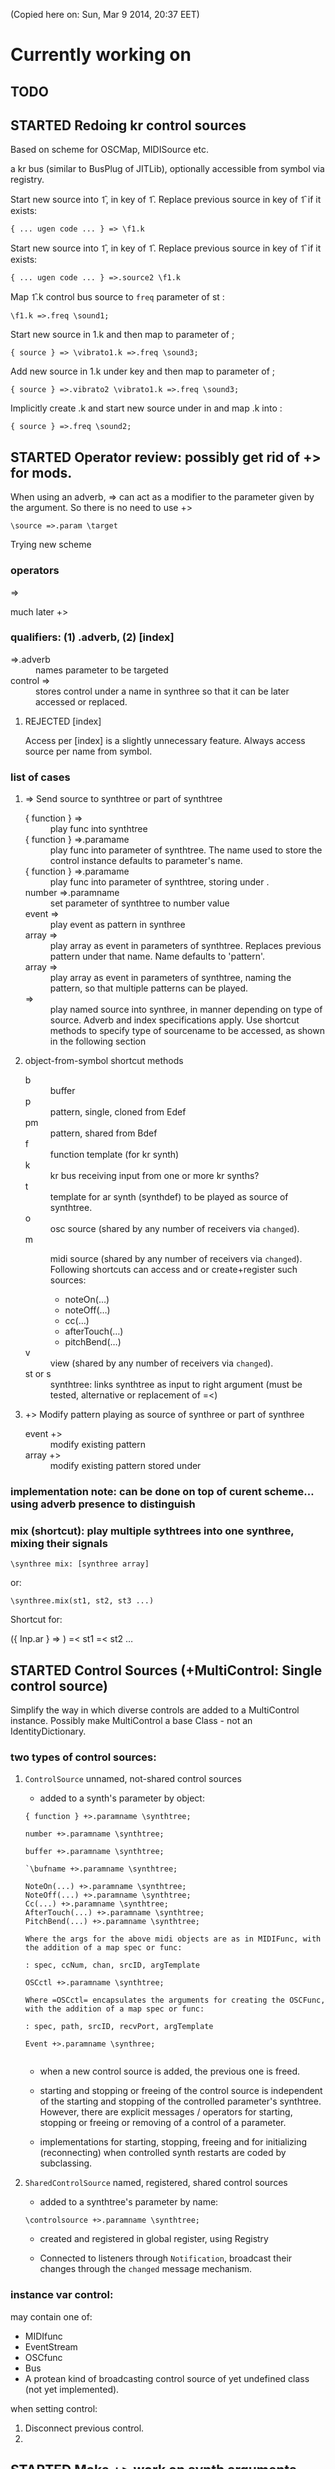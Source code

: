 #+TODO: TODO STARTED DONE REJECTED

(Copied here on: Sun, Mar  9 2014, 20:37 EET)

* Currently working on


** TODO
:PROPERTIES:
:DATE:     <2014-06-18 Wed 17:33>
:END:
** STARTED Redoing kr control sources
:PROPERTIES:
:DATE:     <2014-06-18 Wed 11:32>
:END:

Based on scheme for OSCMap, MIDISource etc.

a kr bus (similar to BusPlug of JITLib), optionally accessible from symbol via registry.

Start new source into \f1, in key \source of \f1.  Replace previous source in key \source of \f1 if it exists:

: { ... ugen code ... } => \f1.k

Start new source into \f1, in key \source2 of \f1.  Replace previous source in key \source2 of \f1 if it exists:

: { ... ugen code ... } =>.source2 \f1.k

Map \f1.k control bus source to =freq= parameter of st \sound1:

: \f1.k =>.freq \sound1;

Start new source in \vibrato1.k and then map to \freq parameter of \sound3;

: { source } => \vibrato1.k =>.freq \sound3;

Add new source in \vibrato1.k under key \vibrato2 and then map to \freq parameter of \sound3;

: { source } =>.vibrato2 \vibrato1.k =>.freq \sound3;

Implicitly create \freq.k and start new source under \source in \freq and map \freq.k into \sound2:

: { source } =>.freq \sound2;

** STARTED Operator review: possibly get rid of +> for mods.
:PROPERTIES:
:DATE:     <2014-06-15 Sun 09:14>
:END:

When using an adverb, => can act as a modifier to the parameter given by the argument.
So there is no need to use +>

: \source =>.param \target

Trying new scheme

*** operators

=>

much later
+>

*** qualifiers: (1) .adverb, (2) [index]

- =>.adverb :: names parameter to be targeted
- control => \synthtree[\name] :: stores control under a name in synthree so that it can be later accessed or replaced.
**** REJECTED [index]
CLOSED: [2014-06-18 Wed 20:36]

Access per [index] is a slightly unnecessary feature.  Always access source per name from symbol.

*** list of cases

**** => Send source to synthtree or part of synthtree
- { function } => \symbol :: play func into synthtree
- { function } =>.paramame \symbol :: play func into parameter of synthtree. The name used to store the control instance defaults to parameter's name.
- { function } =>.paramame \symbol[\sourcename] :: play func into parameter of synthtree, storing under \sourcename.
- number =>.paramname \symbol :: set parameter of synthtree to number value
- event => \symbol :: play event as pattern in synthree
- array => \symbol :: play array as event in parameters of synthtree.  Replaces previous pattern under that name. Name defaults to 'pattern'.
- array => \symbol[\patternname] :: play array as event in parameters of synthtree, naming the pattern, so that multiple patterns can be played.
- \sourcename => \symbol :: play named source into synthree, in manner depending on type of source.  Adverb and index specifications apply.  Use shortcut methods to specify type of sourcename to be accessed, as shown in the following section
**** object-from-symbol shortcut methods
:PROPERTIES:
:DATE:     <2014-06-17 Tue 16:58>
:END:
  - b :: buffer
  - p :: pattern, single, cloned from Edef
  - pm :: pattern, shared from Bdef
  - f :: function template (for kr synth)
  - k :: kr bus receiving input from one or more kr synths?
  - t :: template for ar synth (synthdef) to be played as source of synthtree.
  - o :: osc source (shared by any number of receivers via =changed=).
  - m :: midi source (shared by any number of receivers via =changed=). Following shortcuts can access and or create+register such sources:
    - noteOn(...)
    - noteOff(...)
    - cc(...)
    - afterTouch(...)
    - pitchBend(...)
  - v :: view (shared by any number of receivers via =changed=).
  - st or s :: synthtree: links synthtree as input to right argument (must be tested, alternative or replacement of =<)

**** +> Modify pattern playing as source of synthree or part of synthree

- event +> \symbol :: modify existing pattern
- array +> \symbol[\patname] :: modify existing pattern stored under \patname

*** implementation note: can be done on top of curent scheme... using adverb presence to distinguish
:PROPERTIES:
:DATE:     <2014-06-17 Tue 16:48>
:END:

*** mix (shortcut): play multiple sythtrees into one synthree, mixing their signals

: \synthree mix: [synthree array]

or:

: \synthree.mix(st1, st2, st3 ...)

Shortcut for:

({ Inp.ar } => \synthtree)
=< st1
=< st2
...



** STARTED Control Sources (+MultiControl: Single control source)
:PROPERTIES:
:DATE:     <2014-06-13 Fri 09:24>
:END:

Simplify the way in which diverse controls are added to a MultiControl instance.
Possibly make MultiControl a base Class - not an IdentityDictionary.

*** two types of control sources:

**** =ControlSource= unnamed, not-shared control sources
:PROPERTIES:
:ID:       50E3FCA9-FC85-4E87-9C95-74B57A09BF51
:eval-id:  2
:END:

- added to a synth's parameter by object:

#+BEGIN_EXAMPLE
{ function } +>.paramname \synthtree;

number +>.paramname \synthtree;

buffer +>.paramname \synthtree;

`\bufname +>.paramname \synthtree;

NoteOn(...) +>.paramname \synthtree;
NoteOff(...) +>.paramname \synthtree;
Cc(...) +>.paramname \synthtree;
AfterTouch(...) +>.paramname \synthtree;
PitchBend(...) +>.paramname \synthtree;

Where the args for the above midi objects are as in MIDIFunc, with the addition of a map spec or func:

: spec, ccNum, chan, srcID, argTemplate

OSCctl +>.paramname \synthtree;

Where =OSCctl= encapsulates the arguments for creating the OSCFunc, with the addition of a map spec or func:

: spec, path, srcID, recvPort, argTemplate

Event +>.paramname \synthree;

#+END_EXAMPLE

- when a new control source is added, the previous one is freed.

- starting and stopping or freeing of the control source is independent of the starting and stopping of the controlled parameter's synthtree.   However, there are explicit messages / operators for starting, stopping or freeing or removing of a control of a parameter.

- implementations for starting, stopping, freeing and for initializing (reconnecting) when controlled synth restarts are coded by subclassing.

**** =SharedControlSource= named, registered, shared control sources

- added to a synthtree's parameter by name:

: \controlsource +>.paramname \synthtree;

- created and registered in global register, using Registry

- Connected to listeners through =Notification=, broadcast their changes through the =changed= message mechanism.


*** instance var control:

may contain one of:
- MIDIfunc
- EventStream
- OSCfunc
- Bus
- A protean kind of broadcasting control source of yet undefined class (not yet implemented).

when setting control:

1. Disconnect previous control.
2.

** STARTED Make +> work on synth arguments
:PROPERTIES:
:DATE:     <2014-06-11 Wed 22:40>
:END:

Rationale:  Since (event) +> \synthtree modifies the event of an EventStream playing in synthtree, (anything else) +>.ctlname \synthtree should modify control named ctlname in the synth of synthtree.  This is synonymous to =\synthree.set(\ctlname, value)=.  In other words:

: 500 +>.freq \st;

Is the same as:

: \st.set(\freq, 500);

Considerations:

One could use +> to set params to Buffers, (getting index from buffer),

: \buffername.buf +>.buf1 => \st;

Or
: ~abuffer +>.buf1 => \st;

Or:

: \buffername.buf +> => \st;  // ctlname defaults to \buf

Or to map to busses!

Or to play a pattern in a parameter!  Note:  One could play these as EventStreams (even Edefs or Idefs), using a set eventType, that does synth.set(param, val) as its action.  See SC Help, =Event types=:

#+BEGIN_EXAMPLE
set
   used to set parameters of some already-running node(s).
#+END_EXAMPLE

But note: The set event should be modified to set the SynthTree's param instead of the Synth directly.  This because we may want to continue playing the pattern into the SynthTree while its synth changes.

Or to play a control rate synth func into a parameter! (easy: create the synth, chuck it into a bus, and then map the param to the bus.  Possibly register the bus with NameSpace(synthtree, param), or use a BusFunc in a MultiCtl.)

*** stSet event type
:PROPERTIES:
:ID:       0D38B0AD-9FFC-4206-8529-A50953D37046
:eval-id:  2
:END:

#+BEGIN_EXAMPLE
stSet: #{
    ~stParam.set(~param.value)
}
#+END_EXAMPLE

** TODO Review Edef operator behavior
:PROPERTIES:
:DATE:     <2014-06-10 Tue 18:37>
:END:

Draft:

*** Part 1: Playing into SynthTree (pass 1 completed)

- \edef => \synthtree :: play new Bdef from edef into synthree.
  - Question: What if the same edef's bdef is already playing in this synthtree?  Start a new Bdef, or do nothing?
  - STATUS: Pass 1 completed.
- (event) => \synthtree :: play event as Bdef in synthree / replace if exists
  - STATUS: Pass 1 completed.
- (event) +> \synthtree :: modify previous Bdef if existing
  - TODO: If not existing, create new one.
- \edef =< (event) :: Create new edef if needed.  If edef has no children, then create a new SynthTree and play edef into it.  Else modify existing edef.
  - STATUS: Pass 1 completed.

*** Part 2: Playing Idefs without SynthTree (INCOMPLETE)

- \edef => `\idef :: play \edef into Idef named \idef.
  - STATUS: Pass 1 done.
  - QUESTION: Perhaps use different operator instead of `?
    Answer: Using the same operator is probably simpler to remember, and ` as "not a SynthTree" may be also easy to remember.  So for the moment, keep the ` syntax.
  - PROBLEM: What if a different edef is chucked into the same idef?
    Change idef's parent?  Perhaps yes.
- (event) => `\idef :: Play event as source of idef's EventStream.  Create Idef if it does not exist.  In any case, idef becomes parentless (!).
  - STATUS: TODO.
- (event) +> `\idef :: Modify (or create if not existing) idef.
  + STATUS: TODO.

[... more to come].

*** Testing:

#+BEGIN_EXAMPLE
\edef => \est; // replaces
\edef =< (degree: [0, 7].pwhite); // creates or modifies
\edef =< (dur: [0.2, 0.1].prand); // creates or modifies
(dur: 0.1) => \est; // also replaces
(degree: [0, 7].pwhite) +> \est;  // creates or modifies
#+END_EXAMPLE

#+BEGIN_EXAMPLE
\edef => `\idef;
#+END_EXAMPLE



** New approach to try: Implement the current operators for synths and patterns using Ndef, Pdef and related JITlib classes, to locate overlaps and possible differences.
:PROPERTIES:
:DATE:     <2014-04-28 Mon 22:12>
:END:


** Both single-synth and synth-stream should play with PatternInstrument
:PROPERTIES:
:DATE:     <2014-04-18 Fri 16:24>
:END:

 - SynthTree.legato (SynthTree.l) :: play with Pmono-like event.play function
 - SynthTree.nonLegato (SynthTree.nl) :: play with usual event.play function

To consider: Should legato also play in bus like non-legato?  That would provide consistent fadein-fadeout and simplify coding, but waste bus...

** fix ref chuck to synthtree symbol
:PROPERTIES:
:DATE:     <2014-04-18 Fri 16:39>
:END:

If the instrument is a single synthdef, one may chuck it directly in the tree:
#+BEGIN_EXAMPLE
`\sine => \test2;
#+END_EXAMPLE

** play data streams
:PROPERTIES:
:DATE:     <2014-04-07 Mon 11:44>
:END:

- as full events, single synth per data vector

- as streams of st.set(param, nextValue)

- as envelope-like shapes playing in synths and outputting in control or audio busses

Try these with arrays loaded from data analysed through SCMIR.

* Immediate TODOs

** TODO Fix Event:add2SynthTree - when template is not BdefInstrument
:PROPERTIES:
:DATE:     <2014-06-12 Thu 08:34>
:END:

		// TODO: if template is not BdefInstrument, make one!

** Revise restart-after-cmd-. scheme
:PROPERTIES:
:DATE:     <2014-06-07 Sat 17:04>
:END:

Instead of using a flag (i.e. SynthTree notStopped var):  On Command-period, add any running SynthTrees or Idefs or Bdefs to a set of objects, and use this set to restart any objects that were stopped by Command-period when running SynthTree.initTree.  Details:

The function triggered in Emacs by C-c C-x C-/ (sclang-init-synth-tree), should run the folliwing (in this order):

- init SynthTree : restart playing all SynthTree instances in set runningSynthTrees
- init Edef: restart playing all Idef, Bdef or Cdef instances in set runningEdefs

This will not cause any double-restarts, as long as Idef etc. check if they are already running before they start playing.

** Implement %!> to *remove* a filter from BdefInstrument in SynthTree
:PROPERTIES:
:DATE:     <2014-05-31 Sat 16:46>
:END:

** debug SythTree initTree
:PROPERTIES:
:DATE:     <2014-05-09 Fri 18:18>
:END:

When monitoring with
: Server.default.plotTree;

The following will create an extra, third, synth when restarting the tree with initTree:

#+BEGIN_EXAMPLE
{ LPF.ar(\in.in, \freq.kr(4000)) } => \fx;
{ WhiteNoise.ar(0.1) } => \test;
\fx =< \test;
#+END_EXAMPLE
** Add jchuck method to Ndef
:PROPERTIES:
:DATE:     <2014-05-01 Thu 12:05>
:END:

** PatternTask: Retain because more lightweight? Rename to PatternTask to avoid conflict with Conductor Quark.
:PROPERTIES:
:DATE:     <2014-04-25 Fri 19:29>
:END:

PatterPlayer is still used to play single parameters of a synth in a synthree, but it could be replaced by a Bdef/BdefInstrument which also sends values, and allows greater flexibility.

But note: Bdef/BdefInstrument are much heavier.

Maybe rename PatternTask to PatternTask!!!


** Implement @> for mapping control busses to synthtree params

** Use Linen for adsrOut

adsrOut => linOut;

Adsr is superfluous.
y
** SynthTree:

*** fix ==> n_free Node not found when =< to fx

Note: this is a glitch only.  ==> works fine, but Server sends notification warning n_free Node not found.
*** operators for: insert synth between, replace input

=^ replace previous input by this one (for example to switch input between audio in and a buffer playback, or between different buffer playback synths etc.

=^< insert synth specified by right operand between the left operand's synth and the synth of the tree specified by the symbol adverb.

*** Further:

- Test added cycle check to method addInputSynth
- =<> should set the amp of the SynthTree to 1.
- Implement fade-in by setting Adsr's attackTime value at synth creation time.
- Set operator: *>
  - =440 *>.freq \mySynth;= // set freq of mySynth to 440.
  - The *> operator may work also with busses, synths, patterns, MIDIFuncs, OSCFuncs, Views, or pubs.  However see criticism and alternative formulation in next section.
    - Bus: map to the bus
    - Synth: create bus and map to it (?) (such buses should be registered in server-global dict like SynthTrees?)
    - Patterns, etc.: make pattern or other object set the named parameter whenever it produces a new value.
    - Use messages =map=, =unmap=, =bimap= to create mappers for updating objects.  The mappers are stored in the args var of the SynthTree, so that different SynthTrees depending on the same updating object (pub) may use different mappers/specs.
**** Alternative formulation thoughts for the set operator above:

The above will only work well for setting params maybe we don't want it at all.  mySynth.set will do?  We only save the parens, I think.  S

Need to specify 3 things:

1. parameter operated on
2. operation
3. position in binop tree where the operation will take place

Also need to accommodate both busses and buffers, with name access.

\mySynth @ param <operation>.<position> <right operand/new element>

{ } => \mySynth @ param ...

Finally, better use message style, because clearer, and also chainable:
#+BEGIN_EXAMPLE
\mySynth
   .set(param, val)
   .out(param = \out, chans = 1) // creates bus ref
   .in(param = \in, chans = 1) // creates bus ref
.view(param, name, view ...) // name etc. optional. creates knob per default
// NOT:   .view(param, nameOrView = param, storeName = \view)
   .osc(param, specs = param, storeName = \osc)
   .buf(name, param, chans) // creates buf ref
   .midi(param, specs, storeName = \midi)
   .map(name, param, chans) // creates bus ref
   // following compose patterns / streams. for later? ... ?
   .add(param, element, storeName, path);
   .sub(param, element, storeName, path);
   .mul(param, element, storeName, path);
   .div(param, element, storeName, path);
   .mod(param, element, storeName, path);
   .pow(param, element, storeName, path);
   .sel(param, element, storeName, path);
   .rej(param, element, storeName, path);
   .fun(param, element, storeName, path);
   .choose(param, element, path);
   .wchoose(param, element, path);
#+END_EXAMPLE

**** StreamPattern methods / operators?
  - Pattern.play(durationPattern);
  - SequenceableCollection.play(durationPattern);

** Global Streams, StreamPatterns, Patterns, PatternTasks

Patterns, Streams, StreamPatterns and PatternTasks should be stored globally each in its own dict, and added to any number of SynthTrees.  One SynthTree might want to compose the stream source used by another SynthTree with a second stream source!

They could be stored in / accessed from the global Library.

How many categories should exist?

- Patterns :: Used to spawn streams that go directly in a MultiControl stream, privately
- Streams :: Used to store streams for global access.  Cannot respawn. Note: sharing streams as sources of values in different SynthTrees problematic (cannot call next twice - who calls first? See note below: "Important:", and next section, StreamFunc for solution of this problem).
- StreamPatterns :: Like streams, but can respawn their stream when ended.  Multiple access problem of Streams also apply here.
- PatternTasks :: Play patterns in time.  Can be distributed to multiple patterns via Notification.  Play independently of Synth start, therefore no synchronization problem.

Important:  Calling "next" on demand at synth start: Cannot ask the same stream to share with multiple events.  How to synchronize/distribute?  Common pattern player for many synth-trees?  The solution is to broadcast a stream's values with 'changed' method calls, and catch them in similar manner as a ViewFunc does (i.e. like an Responder).  Call this StreamFunc.  One can define FilterStreamFunc as a subclass of StreamFunc, to process the incoming values of with either a function or a FilterPattern, also creating BinOp trees for composing different operations on the incoming value.

** StreamFunc

see above.  (more to come)

*** PatternTasks vs SynthPlayers
PatternTasks play a single stream

SynthPlayers play a SynthTree in Pbind-like manner.  They enclose the created synth events in a single group private to the SynthTree, divert the synths to a private bus, which is then processed by a synth that provides amplitude and fadein/out control.

** Map synths to params via busses
:PROPERTIES:
:DATE:     <2014-03-23 Sun 21:48>
:END:

Map synths playing envelopes, any function, lines to input controls of other synths.  See SynthTree:map, SynthTree:fade.

** Improve keyboard commands for setting fadeTime

* More TODOs

** TODO \symbol.play

- If synthtree of same name not found: search in synthtemplates, if found, create ST with same name and play.  If not found, search in buffers and play buffer in ST with simple playbuf template.  If not found, search in patterntemplates, and

** Review / remove use of changed(\value) in PatternTask
Could a function be called directly instead, to save CPU cycles?

** EventList class

(Earlier version done in Lilt2 lib: Chain).

Instead of holding the lists (streams) of value events and durations separately, each event holds its own duration together with the data in one object.  This is good for editing event chains by cutting-pasting, inserting events or event lists to change lists or to create other lists.  May be good also for displaying event lists as a graphic score.

** Possible shortcuts for params
Draft of how this looks in code.  Different things that one could do with a synth parameter by addressing it (as MultiControl instance) through the environment:
#+BEGIN_SRC
0.03 => ~amp;
660 => ~freq;
~freq.slider;
~freq.knob;
~freq.numbox;
~freq.numSlider;
~freq.knobSlider;
~freq.oscFunc(...)
~freq.midiFunc(...);
~freq.pattern(...);  // or: ~freq.pp(...);
<a pattern player> => ~freq;

\anotherSynth.push; // switch to another SynthTree for working ...
#+END_SRC

IMPORTANT: Maybe use another operator for chucking stuff to a SynthTree *without* making it current.  Unclear yet how this all works together when for example chaining several fx synths.

*** Analysis: possible operations on parameters.
:PROPERTIES:
:DATE:     <2014-03-29 Sat 16:43>
:END:

~st: current SynthTree: => operates as usual, chucking into SynthTree.
~fx: current effect.  Can be used with =< to add new input.

All other environment parameters will return a multiparameter instance controlling one of the synthree's parameters.

There are following possibilities of chucking something to a synthree parameter:

- number :: set the synthree parameter to that number
- bus :: map the parameter to that bus
- pattern or stream :: play the pattern or stream into that parameter
- array :: convert array to pseq with inf repeats and play??????
- function :: play it into bus and map the parameter to that bus
- view :: set view to contol parameter
- OSCFunc: set func to control parameter
- MIDIFunc: set func to control parameter
- Buffer :: set bufnum to the parameter for playing the buffer
- Event :: set all params and restart.

**** Constructing pattern players
Shortcut method for turning Function, pattern, array, or stream into a patternplayer for playing into the parameter: =pp=!

Alternative operator for constructing a pattern player (instead of =pp= method): Chuck:

: <values: pattern/func/array> => <durations: pattern/func/array/number>

So one can go:

: <values pat> => <durations pat> => ~freq

To construct a pattern player and play it in parameter =freq=.

One could also use this with an event, in which case there are 2 possibilities:

1. Play all associations in the event as parameter-value pairs, with the values forming streams, pbind-like, playing new synths at each new evaluation of the pattern's values.
: <event> => <durations pat> => <SynthTree>

2. Do not play new synths at each evaluation, but just set the parameters of the synth.

: <event> => <durations pat> =*> <SynthTree>

Additionally, for case 1, one may use a special instrument name such as \slur or \portamento, or '*' or '-', to skip a new synth and set the parameters of the current synth, behaving as in case 2.



**** Chucking into busses

- =<function> => bus= :: play the function to that bus
- =<envelope> => bus= :: play the envelope to that bus
- =<UGen> => bus= :: convert ugen to synth and play in that bus.  Good for playing Line.kr.  But this could be done with something like: ~amp.fadeTo(...);


*** (Older:) PatternFunc notes

#+BEGIN_EXAMPLE
<pfunc template> %> 'pfunc_name' *>.param_name SynthTree_name;

<pfunct template %> 'pfunc_name'; // creates PaternFunc and binds it to name

Alternative:

'pfunc_name'.patternFunc(<template>);
'pfunc_name'.pf(<template>); // shorter form

// also:

<pfunc template or name> *>.param_name syntree_name;
#+END_EXAMPLE

The operator *> could be a multi-purpose operator for binding any type of func (osc-, view-, midi-, pattern-funcs) to a parameter.  It could also alternatively be coded with the messages already started:

#+BEGIN_EXAMPLE
<SynthTree or name of SynthTree>
    .osc(param, <template or name>)
    .midi(param, <template or name>)
    .view(param, <template or name>)
    .pattern(param, <template or name>)
#+END_EXAMPLE

Further notes (originally written in PatternFunc.sc draft):

Binding a MultiControl to a PatternFunc:

- Store the patternfunc under its name in the multicontrol dict. (maybe construct name from name of param ++ name of pattern func to avoid conflicts?.  Must rethink idea of multicontrol as dict, and the problem of naming.  Perhaps there exist alternative names for managing access to different controllers of a multicontrol, that do not involve names?)

- Attach self to patternFunc via a notification action that goes something like:

this.addNotifier(patternFunc, \value, { | value |
	this.set(value);
});

Different actions could be added instead of { | value | this.set(value) }.
These could process (modify) / select / reject the values to be sent to the parameter, and could be composeable with binaryOps.  So one goes:

multiparam.pattern(<template or name> <operator> <filter>);
alternatively with messages:
multiparam.pattern(<template or name>.add|mul|map|unmap|select|reject(<filter>));

**** Playing SynthTree events with PatternTask/PatternFunc
Important: Alternatively, a PatternFunc may store as currentValue an event with many parameters, and SynthTrees receiving notifications from it could play that event each in its own way.

One could thus bind a whole SynthTree to a PatternFunc with the same operator:

<patrernfunc or name> *> <SynthTree or name>

When no parameter is given as adverb to the *> operator,
then the patternfunc is bound to play the whole SynthTree.

Alternatively:

<SynthTree or name>.patternPlay(<patternfunc or name>);
shorter form:
<SynthTree or name>.pp(<patternfunc or name>);

!!!!!!!!!!!!!!!!!!!!!!!!!!!!!!!!!!!!!!!!!!!!!!!!!!!!!!!!!!!!!!!!

Possible class group for playing patterns in SynthTrees, in Pbind-like manner:

- PatternTask: generates and broadcasts event values for any listener
- PatternFunc: Listens to and filters event values for a SynthTree.
	Is stored in the template var of SynthTree
	holds: The PatternTask ...
- PatternSynth: Encapsulates synths generated by patternfunc. Holds:
	- the synths
	- possibly a group and bus to fade/adjust gain of the whole output signal
	- the PatternFunc

See also: BasicIdeas.org, Extending AbstractResponderFunc paradigm -> Generalizing Responders -> Example 2: Playing Patterns.

*** SynthTreePlayer draft notes
- Should work as a template and as a synth (same instance?) in SynthTree.
- Should keep its synths in own variable, allowing for playing of multiple synths at the same time.

See also PatternTask ...


* Done

** Before [2014-03-12 Wed]
- Adsr, Sine, Perc :: Env shortcuts
- out, adsrOut, Inp :: =Out.ar=/=kr= + =adsr=, =In= shortcuts.
- Notification :: Filter "changed" notifications, add and remove notifiers.bb
- ProcessRegistry :: Keep track of running Nodes, Routines, Patterns.
- ProcessRegistryGui :: Display list of running processes, =delete= key stops selected process.
- sclang-snippets :: Shortcuts to navigate, select and run code blocks separated by =//:=.
- org-sc :: Evaluate SC code in org-mode sections and babel blocks.
  - Eval code in sections, replace/stop processes belonging to a section
  - Wrap code in Routine to permit using =wait=, and play loops.
  - Load all sections whose AUTOLOAD property is non-nil.
  - Store processes under a key representing the snippet or org-mode section from which they were started.  Thus make it possible to stop or replace the processes that belong to the current snippet or org-mode section.  For sections: Use the org-id ID as id and the name of the section for display.  For snippets: Generate name if not present in =//:= header, add number if not unique.
  - Load org-mode sections marked with AUTOLOAD property.
- Replaced old README with another one, that is less technical and more hand on.  The README consists of examples, where each example is brief and can be executed immediately with audible results to show what the library does.  For each example there should be a brief description, accompanied by pointers to the related parts of the library, where more information can be found.
- SynthTree:
  - Store all root-level SynthTrees as inputs of a \root SynthTree, for each server.  Use the =root= SynthTree to iniTree the entire tree of a server.
  - Tested connecting synths.  But changing sources of connected synths is still broken.
  - Added methods =synth=, =isPlaying=, =inputs=, =output=, =args= to Symbol.
- Test linking synths: What happens when chucking a new synth to the reader?  To the writer?  Subtests are:
  - Debug  node not found when linking more than 1 synth or at initTree.
  - Test initTree when the tree contains linked synths
** SynthTree.initTree: Do not check for playing synths
:PROPERTIES:
:DATE:     <2014-03-12 Wed 07:28>
:END:

** ViewFunc->UniqueViewFunc

Test new version UniqueViewFunc and substitute UniqueViewFunc in MultiController: view instead of ViewFunc.


** Debug MultiControl:view

Following only controls freq.  View does not control amp.

#+BEGIN_EXAMPLE
\asdf.view(\freq);
\asdf.view(\amp);

{ LFTri.ar(\freq.kr(400)) } => \asdf;
\asdf.set(\amp, 0.02);
#+END_EXAMPLE
** symbol.buf(...)

** BufferFunc

How to get buffers:

- BufferFunc(listener, buffername, server) :: make buffer named buffername available to object listener for use as synth parameter.  The parameter is the listener.   Lookup buffer at the global Library, under path [buffers, server, buffername], ask for path and load if needed.

Algorithm draft:


- Lookup buffer in library under [\buffers, server, name].

- if not found,
  - notify [return?] index of default empty buffer (preallocated).
  - open dialog box for selecting file to load
  - read buffer and immediately also:
  - register it in the library so that others can find it
  - set its numframes to -1 indicating that it is being loaded still, therefore do not reload
  - register info action of buffer read to notify self when done
  - upon receipt of info from server, notify index of new buffer, so that synths may set it.
  - register buffer in library.
- if found
  - if info of buffer has numframes > 0 (i.e. it is loaded), then return/notify index of buffer.
  - else if info is -1 then
    - register self for notification when buffer has been loaded
    - use empty buffer in the meanwhile

Upon server real boot:
- allocate default empty buffer with 256 frames mono, for use while buffers are being loaded.
- for all buffers registered in library for that server:
  - read the buffer and immediately also:
  - set its numframes to -1 indicating that it is being read.
  - get info and notify all dependants when the buffer is loaded, so that it may be used.

[possibly register all buffers in a sort of queue and notify when the queue is empty, and do SynthTree:initTree after that!!!]

** Debug SynthTree:trig:

Restarting this with ==> leaves the old synth hanging
Solution implemented: Use =|> instead of ==>

#+BEGIN_EXAMPLE
{
	var synth;
	synth = { SinOsc.ar(\freq.kr(400)) } =|> \test;
	10 do: {
		synth.trig(\freq, 400 rrand: 1200);
		0.25.wait;
	}

}.fork;
#+END_EXAMPLE

** SynthTree mixer: pnel of SynthTrees with amp faders.
:PROPERTIES:
:DATE:     <2014-03-20 Thu 11:34>
:END:

** Add key commands to SynthTree faders
:PROPERTIES:
:DATE:     <2014-03-23 Sun 21:48>
:END:

- , :: Stop running processes
- . :: Stop running processes and clear SynthTree (set all to stopped)
- i or / :: init tree = restart processes
- space :: toggle selected SynthTree: start/stop

** stop+clear tree command
Add kbd command to free the entire SynthTree and set all nodes isStopped to true.  This is good instead of Command-. to make sure that no unwanted SynthTree nodes will be restarted.  Proposed key binding: =C-c C-x C-=.

** Palettes of components for dragging onto fader gui

: Palettes.show;

Keyboard command on Emacs?

Possibly: H-c H-p ?

*** org-files with lists of SynthDefs, Functions etc.

To be stored in dicts with symbols, from which guis are created to use these with drag-and-drop onto the SynthTree fader gui or onto the Knobs gui.

** Templates

Predefined SynthDefs or Synth Functions and PatternTasks, stored under names, for use in SynthTree, selectable from SC GUI with drag-and-drop or Emacs-ido-completion.

Maybe Templates should be taggable!

So a Template class should be defined, to hold the tags along with the template.

See =Templates/AboutTemplates.org=.

Testing synthdefs chucked into SynthTrees:

#+BEGIN_EXAMPLE
d = SynthDef("asdf", { WhiteNoise.ar.adsrOut }).add;
d => \test;
#+END_EXAMPLE


** push params in currentEnvir



** fix drag start from fader DragBoth.  SynthTree:asString -> Function does not understand "name"!

** creating a new SynthTree which contains an input should make that SynthTree the current selection, so that typing control-return on a SynthTemplate selection sends it to the latest created SynthTree with input.

** Group of global keyboard commands based on H-c and H-c H-x.
Also improve the keyboard command documentation, showing the rationale for the commands:

- Basic combination 1: C-M key
- Basic combination 2: H-c key or H-c H-key
- Basic combiantion 3: H-c H-x key or H-c H-x H-key

** Push synth+parameters onto currentEnvironment
:PROPERTIES:
:DATE:     <2014-03-31 Mon 12:06>
:END:

- Chucking something into a SynthTree always makes this the selected SynthTree - on which further actions from gui or code apply.
- The selected SynthTree makes its parameter (SynthArgs) environment be the current environment, so that one can chuck stuff to the parameters through the environment!
** Make patterns restart on SynthTree.init and continue on synth chuck
(Sun, Mar 30 2014, 19:55 EEST)

#+BEGIN_EXAMPLE
{ SinOsc.ar(\freq.kr(400)) } => \sound;
// Play a pattern into ~freq:
{ 50.rrand(80).midicps }.pp(0.1) => ~freq;
// Pattern should keep playing:
{ LFPulse.ar(\freq.kr(400)) } => \sound;
// Pattern restarts when the synth starts, even after thisProcess.stop;
thisProcess.stop; // stop routines and synths
// Pattern should also restart now:
SynthTree.init;
#+END_EXAMPLE



** SynthTree: review root scheme to use envir


Insert 2 envir variables, separate for each server parent envir:
~root = the root of the server tree
~dur = the default duration for playing patterns.  Can be a stream, or even responder ... (!)

** Faders: Free, Indicate released status of synths

When fadeout is long, one may think that it is not working.  Change color of fader to indicate that fadeout has started.

** Fix mixup when restart/free during fadeout
:PROPERTIES:
:DATE:     <2014-03-31 Mon 12:24>
:END:

** Add fade-in and fade-out toggles for both selected node and entire SynthTree, with times from 0 to 9 seconds, bound to the corresponding keys from 0 to 9.

** SynthPattern draft 1 done
:PROPERTIES:
:DATE:     <2014-04-02 Wed 11:14>
:END:
(Note to self: Forget about nesting here.  For that you need EventList.)

The valueStream may produce as value an array of 3 elements:

  1. Name of synthdef to play, or nil for silence.
  2. Args array for the synth, eg: [\freq, 440, \amp, 0.1 ... etc]. The SynthTree adds the target group, addAction, and output/input parameters to create the synth.
  3. Duration after which the SynthTree should release the synth.  The SynthTree schedules a function roughly like this:

: SystemClock.sched(dur, { synth.release })

or:

: aTempoClock.sched(dur, { synth.release })

Dur may be different from the delta time for the next event of the pattern, depending on legato.

Following this through the three stages patern -> stream -> next value:

Pattern should contain:
- instrumentpattern
- parampattern
- legatopattern

These three are converted to streams and put into a SynthStream, which creates SynthEvents to play.  So we have following classes:

1. SynthPattern - contains the pattern producing the stream
2. SynthStream - contains the stream producing the event
3. SynthEvent - contains the parameters for creating the Synth

We can make these work with PatternTask.

** Fix H-M-p and H-p going backwards for org-mode

*** ! Mix (SinOsc.ar(LFNoise0.kr (15).range (70, 90).midicps * [1, 3, 5], 0, 0.2 / (1..3)) )
*** 1, 3, 5, 7
Mix (SinOsc.ar(LFNoise0.kr (11).range (50, 70).midicps * [1, 3, 5, 7], 0, 0.2 / (1..4)) )
*** Lower 1, 3, 5, 7
Mix (SinOsc.ar(LFNoise0.kr (12).range (30, 50).midicps * [1, 3, 5, 7], 0, 0.2 / (1..4)) )

** Extend PatternTask to play SynthTrees
:PROPERTIES:
:DATE:     <2014-04-02 Wed 11:16>
:END:

- Remove instrument from SynthPattern / SynthStream / SynthEvent. The instrument should be provided by the PatternFunc that plays the SynthEvent.

- fadeTime should not be given as adverb of =>.  Instead use adverb of => to specify numChan.

- add numChan as parent environment variable for SynthTree


** Check H-C-n/p

They do not immediately evaluate the chosen snippet, but work like H-p/n

Test here:

*** ! { WhiteNoise.ar } => \test

*** ! { GrayNoise.ar } => \test


** Playing patterns in SynthTree

Steps:

1. Try getting values from stream in MultiControl
2. Try timing the triggering of new synths in SynthTree with a routine
3. Try PatternFunc for control of single parameters
4. Define class SynthTreePlayer that acts similarly to Pbind, but plays a SynthTree.



** DONE Fix sending pattern synthrees to different inputs
CLOSED: [2014-04-06 Sun 21:07]

When sending a SynthTree sending a pattern to one lpf synthree, and then switching to another, hpf, SynthTree, the sound stops.  Why?

Done: PatternSynth should move only its Group, not itself as synth.

** DONE SynthTree.initTree loses Patterns in FX
CLOSED: [2014-04-07 Mon 11:03]

A pattern that outputs in an effect is not put back into that effect on SynthTree.initTree after stopping all synths.

Fixed: Supplied output bus to PatternSynth in method PatternInstrument:asSynth.

** DONE Synth timing / chaining?
CLOSED: [2014-04-07 Mon 11:06]

Implemented as a variant of this draft:

Play a synth for a given duration:

{ } => number => symbol (synthDef)

or

{ } dur: number => symbol (synthdef)

Number: receiveChuck ->

- Make routine for starting / stopping
- add SynthTree as notifier to stop if SynthTree is released/faded out/freed.

** Fix chaining with symbols, refs in patterns

Check these, and their further combinations:
#+BEGIN_EXAMPLE

[freq: { 40 rrand: 250 }.pfunc, amp: 0.2] =>.i \lpfpulse => 0.5 => \test;

[freq: { 40 rrand: 250 }.pfunc, amp: 0.2] => 0.5 =>.i \lpfpulse => \test;

\sine => \test;

`\sine => \test;

#+END_EXAMPLE

** Review binary operators

*** [Implementing:] Alternative 2: with *>

Overview / list of operators in alternative 2:

1. => chuck things to SynthTrees, create or modify PatternTasks, PatternInstruments.
2. -> associate patterns to parameters.
3. *> chuck something to a parameter of a SynthTree.
4. =< send output of a synth to the input of another synth.
5. @> map parameter of SynthTree to bus

Details:

**** value -> parameter chucking to single parameters/aspects of named SynthTree

[100, 200].pseq -> \freq => \SynthTree1

[100, 200].pseq -> \dur => \SynthTree1

**** *> chucking to single parameters/aspects of current SynthTree
*> is for chucking to single parameters or special aspects duration, legato, instrument of the current SynthTree.

Examples:

500 *> \freq;
[500, 600].pseq *> \freq;
[0.1, 0.2].pseq *> `\freq;
0.5 *> \leg;
0.1 *> \dur;
\sine *> \instr;

- anything *> symbol :: chuck to parameter of current synth.  Special parameters:
  - duration :: duration of PatternInstrument
  - dur :: synonym of dur
  - legato :: legato (not a parameter of the PatternTask)
  - leg :: synonym of legato
  - instrument :: Instrument (of PatternInstrument)
  - instr :: synonym of Instrument

- anything *> `paramname :: chuck to duration of PatternTask of parameter `paramname.

**** anything => [not symbol, not ref]: make PatternTask
- anything => [not symbol, not ref] :: make/set duration of PatternTask

Examples:


**** anything => ref : make / set instrument of PatternInstrument
- anything => ref :: make / set instrument of PatternInstrument
**** anything => Symbol: Chuck to Symbol as SyntThree
**** anything => SynthTree:  Chuck to SynthThree

*** [Rejected:] Alternative 1 (without *>)

- pattern => symbol :: play pattern in parameter named by symbol, in current SynthTree ~st.
- pattern => number :: PatternTask(pattern, number).  Number is duration
- pattern => pattern2 :: PatternTask(pattern, pattern).  Pattern2 is duration
- pattern => `symbol / `pattern :: PatternInstrument(PatternTask(pattern), symbol/pattern).  symbol/pattern is instrument
- THIS MAY NOT BE NEEDED: pattern =>.i (|>) pattern2 or => `pattern :: PatternInstrument(PatternTask(pattern), pattern2).  Pattern2 is instrument
- pattern =>.d (*>) symbol / SynthTree ::  (Synonym:) Pattern is duration pattern for SynthTree's PatternInstrument
- pattern =>.l (**>) symbol SynthTree ::  Pattern is legato pattern for SynthTree's PatternInstrument
- pattern =>.i (|>) symbol / SynthTree ::  Pattern is instrument pattern for SynthTree's PatternInstrument
- pattern => SynthTree ::  Pattern is duration pattern for SynthTree's PatternInstrument
- pattern => environment var ::

- association => number :: ...
- association :: pattern :: ...
- association :: symbol :: ...
- association :: `symbol

- number => environment var :: ...
- number => symbol :: ...
- ???? number => pattern :: ?????
- number => SynthTree :: ...
*** Implementing alternative 2
:PROPERTIES:
:DATE:     <2014-04-11 Fri 15:31>
:END:
**** Implementing =>



**** Implementing *>

***** object *> symbol:

~st.chuckToParameter(symbol, object);

***** object *> `symbolRef

~st.chuckToParameterDur(symbol, object)

**** Implementing ->



**** Implementing =<



** PatternInstrument plays event, custom action
:PROPERTIES:
:DATE:     <2014-04-14 Mon 21:59>
:END:

** Mdef: Named PatternTask Model
:PROPERTIES:
:DATE:     <2014-04-16 Wed 04:58>
:END:

To consider:
Mdef subclass of PatternTask?

Maybe try first with Ndef as independent class, containing a PatternTask or subclass as instance var player.

This could be a practical coding pattern, and is compatible with the details of the following sections:

: \pattern1 => [instrument: \bass] => \synthtree1;

Alternative to:

: Mdef(\pattern1, [instrument: \bass]) => \synthtree1;

Alternatively this plays with a PatternTask, not an Mdef:
: [instrument: \bass] => \synthtree1;

The advantage of Mdef over PatternTask is that it is accessible through its name for further modifications, and that it can be cloned to other Mdefs which then inherit its contents but also subsequent changes.

The ability to filter the event data broadcast by a PatternTask is implemented in PatternInstrument, and is available both to PatternTask and its subclass Mdef.

*** How Mdef clone inherits

Care must be taken not to overwrite the params that are set for the clone when the params of the prototype change.

Therefore, Mdef should have separate vars for the data from the parent Mdef, and for its own data. So it is something like:

var <parent;
var <valuePattern; // this is the currently existing variable, remains unchanged.

There is no need to store the full merged *pattern* array of the prototype with the parent *patterns*.   We only need the valueStream to be merged, since this is used to produce the event for playing.  So when a cloned Mdef receives a notification from the parnent Mdef, it goes something like this:

#+BEGIN_EXAMPLE
var keys;
keys = valuePattern.clump(2).flop[0];
parent.valuePattern keysValuesDo: { | param, pattern |
    if (keys.inclueds(param).not) { ... add only those to stream }
};
valuePattern keysValuesDo: { | param, pattern |
    ... add all params of self to own stream
}
#+END_EXAMPLE



*** Creating, chucking to synthtree

#+BEGIN_EXAMPLE
Mdef(\p1).play;  // create PatternInstrument named p1, play
\p1 => \synthtree1; // send it to \synthtree
#+END_EXAMPLE

This is no longer possible:
\instrument => \synthtree;

But this will serve as substitute:

`\instrument => \synthtree;

More examples:

Mdef(\p1, [degree: 5]); // Always (re-) initializes contents!

To not clear, but merge contents:

Mdef(\p1) set: [amp: { 0.01 rrand: 0.1 }.pfunc];

*** Modifying an Mdef: alternative shortcut =>

Mdef(\p1) set: [degree: (1..3).pseq];

or alternative shortcut:

\p1 => [degree: [1, 2, 3].pseq];

*** Modifying the received event:

**** Rejected first tries
#+BEGIN_EXAMPLE
// here we have a problem: how to indicate getting the degree:
[degree: [1, 2].pseq + ~degree] %> \synthree3;
// maybe it has to be:
{ [degree: [1, 2].pseq + ~degree] } %> \synthree3;
// or use a new type of pattern to access parent:
[degree: [1, 2].pseq + \degree.parent] %> \synthree3;
#+END_EXAMPLE

**** Solution

#+BEGIN_EXAMPLE
// alternative method name: pget
[degree: [1, 2].pseq + \degree.pget] %> \synthree3;
#+END_EXAMPLE

: \degree.pget

would translate to:

: Pfunc({ ~degree })

and that would be evaluated in the parent environment using =use:=.

#+BEGIN_EXAMPLE
parentEnvir use: {
   params keysValuesDo: { | param, stream |
      childEnvir[param] = stream.next;
   }
};
#+END_EXAMPLE

*** Cloning an Mdef (quasi Pbindf)

#+BEGIN_EXAMPLE
Mdef(\p1, [degree: [1, 2, 3].pseq]) => \player1;
Mdef(\p2).clone(\p1, [dur: 0.1]) => \player2;
#+END_EXAMPLE

Then to add further filters to a player:

#+BEGIN_EXAMPLE
[degree: 3 + \degree.pget] %> \player1;
#+END_EXAMPLE

** Fix PatternInstrument to inherit global ~fadeTime.
:PROPERTIES:
:DATE:     <2014-04-18 Fri 16:24>
:END:

** New operator =!> clear synthtree before chucking new pattern
:PROPERTIES:
:DATE:     <2014-04-18 Fri 10:46>
:END:

** EventPattern: embeddable pattern player
:PROPERTIES:
:DATE:     <2014-04-21 Mon 17:55>
:END:
Mdef/PatternTask/PatternEventPlayer should be able to embed themselves in patterns like Pdef does:

(From the Pdef help entry:)

#+BEGIN_EXAMPLE
x = Pseq([Pdef(\a), Pdef(\b), Pdef(\c)], inf).play;

Pdef(\a, Pbind(\instrument, \Pdefhelp, \dur, 0.25, \degree, Pseq(#[0, 5, 4, 3])));
Pdef(\b, Pbind(\instrument, \Pdefhelp, \dur, 0.125, \degree, Pseq(#[7, 8, 7, 8])));
Pdef(\c, Pbind(\instrument, \Pdefhelp, \dur, 0.25, \degree, Pseq(#[0, 1, 2], 2)));
#+END_EXAMPLE

*** embedInStream mechanism


Look at following methods in Pattern:

#+BEGIN_EXAMPLE
play { arg clock, protoEvent, quant;
		^this.asEventStreamPlayer(protoEvent).play(clock, false, quant)
	}

	asStream { ^Routine({ arg inval; this.embedInStream(inval) }) }
	iter { ^this.asStream }

	asEventStreamPlayer { arg protoEvent;
		^EventStreamPlayer(this.asStream, protoEvent);
	}
	embedInStream { arg inval;
		^this.asStream.embedInStream(inval);
	}
#+END_EXAMPLE

And in Stream:

#+BEGIN_EXAMPLE
	embedInStream { arg inval;
		var outval;
		while {
			outval = this.value(inval);
			outval.notNil
		}{
			inval = outval.yield;
		};
		^inval
	}

	asEventStreamPlayer { arg protoEvent;
		^EventStreamPlayer(this, protoEvent);
	}

	play { arg clock, quant;
		clock = clock ? TempoClock.default;
		clock.play(this, quant.asQuant);
	}
#+END_EXAMPLE

And in EventStreamPlayer:

#+BEGIN_EXAMPLE
	play { arg argClock, doReset = (false), quant;
		if (stream.notNil, { "already playing".postln; ^this });
		if (doReset, { this.reset });
		clock = argClock ? clock ? TempoClock.default;
		streamHasEnded = false;
		stream = originalStream;
		isWaiting = true;	// make sure that accidental play/stop/play sequences
						// don't cause memory leaks
		era = CmdPeriod.era;
		quant = quant.asQuant;
		event = event.synchWithQuant(quant);

		clock.play({
			if(isWaiting and: { nextBeat.isNil }) {
				clock.sched(0, this );
				isWaiting = false;
				this.changed(\playing)
			};
			nil
		}, quant);
		this.changed(\userPlayed);
		^this
	}
#+END_EXAMPLE

And also in EventStreamPlayer this:

#+BEGIN_EXAMPLE
	prNext { arg inTime;
		var nextTime;
		var outEvent = stream.next(event.copy);
		if (outEvent.isNil) {
			streamHasEnded = stream.notNil;
			cleanup.clear;
			this.removedFromScheduler;
			^nil
		}{
			nextTime = outEvent.playAndDelta(cleanup, muteCount > 0);
			if (nextTime.isNil) { this.removedFromScheduler; ^nil };
			nextBeat = inTime + nextTime;	// inval is current logical beat
			^nextTime
		};
	}
#+END_EXAMPLE

*** Comments / Hints

The stream must return the event to play with next

role of embedInStream not clear yet.

*** First implementation proto-draft

See class EventPattern, EventStream.

** Use embed in stream to chain (=embed) PatternTasks?
:PROPERTIES:
:DATE:     <2014-04-20 Sun 18:32>
:END:

Embedding of event-patterns done.  See EventPattern, EventStream.
For playing in SynthTree see Edef, Idef, Bdef.


** New README opening examples, starting with Edef.
:PROPERTIES:
:DATE:     <2014-04-22 Tue 15:26>
:END:

See file EdefTests.scd
** Designing Edef, Cdef, Idef, Bdef
:PROPERTIES:
:DATE:     <2014-04-22 Tue 15:26>
:END:

Edef: Associate an EventPattern with a symbol and implement propagation
of later modifications of the pattern to streams played from it.

IZ Tue, Apr 22 2014, 00:42 EEST

*** Making Edef, Idef, Bdef play
:PROPERTIES:
:DATE:     <2014-04-23 Wed 16:50>
:END:

Try making Edef subclass of EventPattern and Idef subclass of EventStream.  The reason is to implement the alternative asStream and embedInStream methods without having to add exra wrappers in a different class to handle them.

*** Operators:
:PROPERTIES:
:DATE:     <2014-04-23 Wed 16:49>
:END:

Note: here \edef and \synthree are example names.  Any symbol can be used instead to name an Edef or SynthTree.

**** Creating and modifying Edefs

Note: "propagate" means to send the changed contents of the edef to all of its "children".  Children are Cdefs cloned from the Edef or Idefs, Bdefs (EventPattern players) spawned from them.  The

\edef =< event; // add event contents and propagate
\edef =!< event; // replace event contents and propagate
\edef =<| event; // create/add event contents to edef, do not propagate
\edef =!<| event; // create/ replace old event contents by new event, do not propagate

\edef =>> \cdef; // clone edef into cdef.  cdef inherits future changes from edef.

If a function instead of an event is passed as second argument in the above,
then the function is evaluated with ~pattern as environment variable, and the
result becomes the new pattern of the Mdef.

**** Playing edefs in SynthTrees
Furthermore, the above may be chained with a chuck to a synthtree:

Going directly to SynthTree:

\edef => \synthtree; // play a new stream into a synthtree
// Stream is named after synthtree.
// Stream replaces previous stream

Initializing or modifying contents with an event, and then chucking to SynthTree:

\edef =< event => \synthtree
\edef =!< event => \synthtree
\edef =<< event => \synthtree
\edef =!<< event => \synthtree

**** Chucking events directly into synthtrees

***** event => \synthree

Chuck event to synthree's stream and play.

Always create new unnamed Bdef.

Always cross-fade.

***** event +> \synthree

Add event contents into synthree (merge).

Playing stream's event is modified.  Modifications are inherited, and overshadow (block) future modifications inherited from changes in parent Idefs or Edefs.

The values of the chucked event are evaluated in the environment of the stream's event, which means that they can be functions which access the entire event as environment.

Also accepted:

{ function } +> \synthtree

Produce new stream from existing stream and substitute new stream in the stream player.

Playing stream's event is modified

***** event +!> \synthtree

Replace event contents of synthtree's stream.  Like +>, except that the contents of the event of the playing stream are fully removed before adding the contents of the new event.

***** event %> \synthtree

Add "mod" filter - without altering contents of event stream.

A mod filter is an event contained in instance variable =mods= of BdefInstrument and whose key-value pairs are always added to each event produced by the playing stream.

This is for playing multiple synthrees with one stream, while varying the way of playing on a synthree basis.

Each key - value pair of the chucked event overrides previous values in the event produced by the playing stream.

The values of the chucked event are evaluated in the environment of the stream's event, which means that they can be functions which access the entire event as environment.

The stream's event is not modified.  These changes are strictly local to the playing SynthTree.

Durations of the stream cannot be modified by %>.

// Maybe this not!: { function } %> \synthree
// Perhaps later.

***** event %!> synthtree
:PROPERTIES:
:DATE:     <2014-05-31 Sat 16:47>
:END:

Note: Originally this was: "Replace current "mod" filter by the chucked event.  See %> for explanation of mod."

However filters do not combine.  So it only makes sense to use this operator to *remove* a filter from a key, as also noted above in immediate TODOs.

**** Named spawned stream players (Idefs)

Using symbols references to explicitly name spawned streams

***** Creating Idefs

\edef => `istream // create Idef named `istream from edef.

***** Creating Bdefs

Association is used to defer the creation of the Bdef until it is chucked to a synthtsream.  Otherwise it would become an Idef.

\edef -> `stream => \synthree // play named stream as Bdef into synthree

***** Modifying Idefs or Bdefs

event => `estream // modify estream Idef or Bdef
{ function } => `estream // modify estream


***** NameSpace

Use generator class NameSpace for named instances, instead of subclassing.

***** Modifying the eventstream or pattern with "mods"

A mod takes the event inherited from the parent and applies modifications to it in order to generate a modified Event that is used by the EventPattern or EventStream.

Analysis of mod possibilities

Possibilities 1 - 2 can coexist in any combination.
Possibilities 3 and 4 are exclusive of any other possibility.

1a. Replace a param pattern of the parent by a different pattern (possibly remove)
1b. Replace a param pattern of the parent by a pattern modifying the parent pattern
2.  Add a param pattern.
3a. Replace the entire pattern of the parent by a different pattern.
3b. Replace the entire pattern of the parent by a different pattern derived from the parent.
4. Replace nothing.

***** Inheriting process

Inheriting takes the event (pattern?) from the parent and combines it with
the mods to produce the pattern that will be used by the Edef/Idef that uses it.
It also propagates the resulting event to all inheritors.

***** How mods are modified

The mod stores the modifications to be applied for obtaining the current players event from the parent.  But when we add a modification, we change the mod itself.  In principle there are many possibilities to change a mod:

1. Replace the mod entirely
2. Remove the mod entirely
3. Remove part of the mod
4. Replace part of the mod
5. Add a new item to the mod
6. Modify an item of the mod

For the sake of simplicity, the present implementation will only handle two cases:

1. add: add the new items to the mod, replacing any items of the same name.
2. addClear: Remove all previous items of the mod, and then add the new ones.

Other operations may be added later as needed.

** Make Edef and SynthTree play with EventPattern instead of PatternEventPlayer.

Note: All inheritance/modifications should be done with Edef, its related classes Cdef (inheriting clone of Edef), Idef (inheriting named wrapper around EventStreamPlayer), Bdef (subclass of Istream that makes the streamplayer broadcast instead of playing) or SynthTree.  Keep EventPattern, EventStream as simple as possible.

*** Next things in this matter
:PROPERTIES:
:DATE:     <2014-04-21 Mon 18:47>
:END:

Wed, Apr 23 2014, 16:23 EEST: The following have been implemented by Idef, Bdef.

Possible candidate to play inside SynthTree as template?

Or a variant of PatternInstrument that listens to updates from Mdef, coupled with a different kind of Event that broadcasts itself on "play" instead of playing?  The advantage is that the PatternInstrument can then apply "filters" on the incoming event to permit playing the same event stream in different ways.

The broadcasting technique has the advantage that one can attach additional behaviors such as monitoring, sending as osc or midi, updating views etc.  to the playing event stream easily.

Furthermore, since we can nest EventPatterns, we will also want to nest Mdefs.  So an Mdef cannot be the one who plays a stream, because multiple streams may be spawned from it.  So the playing should be done exclusively inside SynthTree (also for simplicity's sake).  So the template var inside the SynthTree that is playing the event stream spawned from an Mdef is something else than an Mdef.  It looks as if it could be a variant of the current PatternInstrument with a new implementation as far as Pattern playing is concerned.

The new PatternInstrument should have:

- The Mdef it was created from (to respawn).
- The EventStreamPlayer that it is playing (so that it can start it or stop it).
- Any other synth/group/bus/SynthTree related stuff (derived from as it is now).
- The facilities for varying the way that the received events are played ("filter").

**** QUOTE How to do the broadcasting

Use a subclass of EventStreamPlayer, called EventStreamBroadcaster that uses a variant of prPlay as follows:

#+BEGIN_EXAMPLE
prNext { arg inTime;
	var nextTime;
	var outEvent = stream.next(event.copy);
	if (outEvent.isNil) {
		streamHasEnded = stream.notNil;
		cleanup.clear;
		this.removedFromScheduler;
		^nil
	}{
// Instead of playAndDelta, use broadcastAndDelta.
		nextTime = outEvent.broadcastAndDelta(cleanup, muteCount > 0, this);
		if (nextTime.isNil) { this.removedFromScheduler; ^nil };
		nextBeat = inTime + nextTime;	// inval is current logical beat
		^nextTime
	};
}
#+END_EXAMPLE

And in Event, add =broadcastAndDelta=, keeping all code, and changing only the line =this.play= to streamPlayer.changed(this), so that receivers may optionally play a modified version of the event, or otherwise react in different ways.

#+BEGIN_EXAMPLE
broadcastAndDelta { | cleanup, mute, streamPlayer |
	if (mute) { this.put(\type, \rest) };
	cleanup.update(this);
	// this.play;  // instead of this, use "changed".
        // instead of playing, broadcast, with "changed":
        streamPlayer.changed(\event, this);
	^this.delta;
}
#+END_EXAMPLE

**** Runtime modifications apply to EventStreamBroadcasters, not Mdefs (!?)


**** Coding examples

Playing an Mdef: Always creates a Bdef.

#+BEGIN_EXAMPLE
Mdef(\x).play; // plays into EventStreamBroadcaster (Bdef) of same name
Mdef(\x).play(\y) // plays into EventStreamBroadcaster named \y

// Possible shortcut:
\x => `\y;
#+END_EXAMPLE

Play into Bdef(\x) and chuck into \player1 SynthTree

#+BEGIN_EXAMPLE
Mdef(\x) => \player1;
// Equivalent to:
Mdef(\x).play => \player1;
// Possible shortcut:
\x => \player1;
#+END_EXAMPLE

Play Bdef(\y) into \player2 SynthTree
#+BEGIN_EXAMPLE
Bdef(\y) => \player2;
// Possible shortcut:
`y => \player2;
#+END_EXAMPLE

** DONE Make it possible to compose patterns with +>
CLOSED: [2014-04-29 Tue 13:40]
:PROPERTIES:
:DATE:     <2014-04-24 Thu 18:09>
:END:

Done in Idef addEvent.  Example:

#+BEGIN_EXAMPLE
(degree: (0..7).pseq, dur: 0.25) => \test;
//:
(degree: { Pstutter(3, ~degree) - [2, 1, 0].pseq }) +> \test;
#+END_EXAMPLE

** DONE Make it possible to compose patterns with +>
CLOSED: [2014-04-29 Tue 13:40]
:PROPERTIES:
:DATE:     <2014-04-24 Thu 18:09>
:END:

Done in Idef addEvent.  Example:

#+BEGIN_EXAMPLE
(degree: (0..7).pseq, dur: 0.25) => \test;
//:
(degree: { Pstutter(3, ~degree) - [2, 1, 0].pseq }) +> \test;
#+END_EXAMPLE

** CANCELLED Make it possible to compose patterns with %>
:PROPERTIES:
:DATE:     <2014-04-30 Wed 00:14>
:END:

Not applicable, because the values received from the playing EventStream are final ones - the result of playing the Stream.  It is however possible to use a preexisting stream to compute new values and combine them with the value from the event.

#+BEGIN_EXAMPLE
(degree: (0..7).pseq, dur: 0.25) => \test;
a = [0, 3].pseq.asStream;
(degree: { ~degree + a.next }) %> \test;
#+END_EXAMPLE

** UNSOLVEABLE \symbol.ar breaks audio routing in Ndef/SynthTree
CLOSED: [2014-05-02 Fri 15:36]
:PROPERTIES:
:DATE:     <2014-05-02 Fri 11:14>
:END:

It was not a bug, but a deeper problem that also concerns Ndef:

Use of \symbol.ar inside a source Ndef / SynthTree breaks the linking to the fx once the source has been started.

** amp default should be 1. Use 'level' instead? Range 0-2, db?
:PROPERTIES:
:DATE:     <2014-05-01 Thu 11:06>
:END:

** \in.ar -> \in.in
:PROPERTIES:
:DATE:     <2014-05-01 Thu 11:04>
:END:

See JitOps

** CANCELLED \symbol.kr default lag 0.2?
:PROPERTIES:
:DATE:     <2014-05-01 Thu 11:08>
:END:

To avoid zippering.

** DONE Revise Edef to simplify spawning/playing behavior
CLOSED: [2014-06-07 Sat 09:37]
:PROPERTIES:
:DATE:     <2014-06-06 Fri 11:33>
:END:

This:

: \pattern1 =< (degree: 1)

Should create Edef =\pattern1= if it does not exist, else add the keys of the event to the existing Edef, and finally it should start playing the Edef if it is not playing.

This:

: \pattern1 ==< (degree: 1)

Should prevent starting to play if the edef is not already playing.

*** Should Edefs also have a gui like synthrees?

*** \edef.clone? \synthree.clone?

** DONE replace =< by => for ST linking
CLOSED: [2014-06-18 Wed 01:34]
:PROPERTIES:
:DATE:     <2014-06-17 Tue 12:33>
:END:

Examine if this works:

\st1.st => \st2

instead of
\st2 =< \st1

Previously the order was reverse, to permit starting the receiving fx before the sending source, because the fx must be started first to set its group, to be ready for the source.  However, this can also be coded in reverse order through following mechanism:

: { source } |> \st1 => ({ source } |> \st2) => ({ source } => st3)

Where:

: { source } |> \st1

... sets the SynthTree up to play source, but does not start it

: => ({ source } |> \st2)

... also sets up st2 but does not start it, but additionally => tells the receiver (\st1) now to wait for \st2 to start (through notification changed(\started)), and then to start!  And so on for st2 to st3.

** DONE Draft of OSCMap
CLOSED: [2014-06-18 Wed 11:33]
:PROPERTIES:
:DATE:     <2014-06-18 Wed 11:33>
:END:




* Undergoing tests

** =SynthTree=: Storing/interconnecting Synths

ChucK-style operators: =>, variants: =<>, ==>, =<, =^.

** =Pub= (previously defined as =Source=) Flexibly connect objects to data sources

Publish data received from a source (PatternTask, OSCFunc, MIDIFunc, GUI) to any object that is concerned. Able to:
- Replace the origin of the data source at any time.
- Work interchangeably with Patterns/Streams, Views, OSCFuncs, MIDIFuncs, constant values.
- Customize, map and/or filter the messages and values sent to listening objects.

Note: Previously (Wed, Mar  5 2014, 17:08 EET) this class was called =Source=.  But this created confusion, because the Source actually publishes to many objects the results of polling another object, which is the stream *source*.  So it would be better to call this class "Publisher", or for short: "Pub".

*** Basic method: =pub= (previously =src=)

: anObject.pub(source, mapper);

Get or create a Source instance, and connect its output to anObject.  Return the Source instance.  The way in which the output is connected to the receiving object is set by the mapper, which encapsulates both any processing of the value received such as mapping it with a spec, and the message to be sent to the receiver, such as =.set(\freq, mappedValue)=.  For example:

: anObject.pub(source, [500, 600].mapSet(\freq));

The above makes the object =source= send to =anObject= (usually a Synth instance), the message =set= for setting parameter =freq= with a value mapped from an input in the range of 0-1 to the range of 500-600.  The source can be any object that generates values in time, for example a Task (Routine not supported yet), an OSCFunc, a MIDIFunc, a gui Slider, etc.  The object given to method =pub= as its =source= parameter can be either a symbol for accessing an already existing Source instance from a global dictionary, or a template that is used by Source to create a Source instance which will broadcast the generated values.

Here are the steps of this mechanism:

1. Find or create the source instance.
   - If =source= is a symbol, then get the source instance from the dictionary in Source.all.  If no instance is found under the given symbol, then create one.
   - If =source= is an instance of Source, proceed to the next step, connecting =source= to =anObject=.
   - Otherwise create an instance of source using the object as source of values.  The object given in =source= is treated differently according to its kind:
     - pattern: create a Stream from pattern.
     - view: set the action of the view to do source.changed(... view.value).
     - OSCFunc: set func of OSCFunc to do source.changed(...).
     - MIDIFunc: set func of MIDIFunc to do source.changed(...).
     - SequenceableCollection: Pseq(collection, inf).asStream, polled at intervals given by Source.pollRate.
     - Any other object: return routine polling the object with object.value(source)
       and broadcasting the resulting value to the listeners of the source.  This also works for Functions.  Use classvar pollRate of Source as polling rate.

*** Shortcut: set parameter of Node from values (NOT YET IMPLEMENTED)
 A special case/shortcut method for setting the parameter of a Node (Synth or Group):
: aNode.rset(routname[->parname], valueStream, timeStream);

- =parameter/controller= :: A symbol or an association parameter->controller. =parameter= is the name of the parameter of the synth to be set by the routine. =controller= is the symbol under which the routine is stored. If no controller name is given, then the controller name defaults to the parameter name.
- =valueStream= :: Any object.  Values are obtained from the stream by sending it the message next.  Patterns are converted to streams with asStream before being used.
- =timeStream= :: Any object that returns a stream of positive integers (duration values) when sent the message next. (Similar to valueStream).

*** first prototype - polling streams with a routine and timing
The routine is created rougly like this:

{
	var val, dur;
	while { (val = valStream.next).notNil and: { (dur = durStream.next).notNil } }
	{
		thisThread.changed(\value, val, dur);
		dur.wait;
	};
	this.changed(\p_end);
}

The controlled Synth may choose to =free= or =release= itself when receiving =\p_end= at the end of the routine process.

*** Details: encapsulating routines and other data sources

Source Encapsulates the routine in another object that sends the notifications, so that one may substitute a new routine in that object and still keep the connections to all listeners controlled by the object.  It can hold any object that wants to broadcast a stream of values, such as a poller of audio or control stream values, a tcp poller, an osc or midi event listener, a gui widget event listerer etc.  Finally, the listening objects receiving notifications from the Source instance can use adapters to react differently to the data received.

** =MapFunc= Encapsulate mapping action and sending message to listener

Encapsulate the spec in the mapping function, thereby saving the trouble to store specs in an extra variable.  Also exchange mapping or other type of response functions at any moment, without having to store these actions anywhere.  Use =Object:removeNotifier(notifier, message)= to remove the previous instance of the notification and replace it with the new one.

Variables of MapFunc:

- source :: object that sends the values
- listener :: object that receives the message and converted value from the update.
- mapper :: function or other object that processes the values received from the source and sends them to the listener as a message (=listener.perform(*args)=). Other types of responses to =value= are implemented by specialized subclasses of =MapFunc=.

The three items above can be useful to the =MapFunc= as sources of further information or targets of further actions when performing its action.  Therefore the action is passed the MapFunc instance along with the value, so that it may retrieve further info from the listener or notifier, or perform other actions on them or remove itself etc.

- action :: function that maps or otherwise acts on the value received from the update.  Note: A spec does not need to be stored separately, because it can be made available to the function through a closure created by another function that creates the action function.  The action returns an array whose first element is the message to be performed by the listener and the rest of the elements are arguments to that message.

*** Connecting an object to an updater (Pub)
NO LONGER VALID!:
Message for connecting an object to an updater (Pub) - yet see next subsection below!

: specF(action)

Action can be constructed by messages to Arrays, Functions, or other types of objects.
For example =\freq.asSpec.setter(\freq)= would return a function that returns an array:
=[\set, \freq, mappedValue]=.  Or this could be further abridged to: =\freq.mapper= where the name of the parameter to be set defaults to the receiver.

Here is maybe a better version:

*** Shortcuts for connecting an object to a Pub:

Use standard prefix v (variable) or s (source) for the method names.  For example:

=vmap= is for variable map, where map is from the map operation in Lisp, which operates on each value of a collection (in this case, the stream of incoming values).

=vmap= is sent to a Symbol.  It creates a MapFunc instance, named after the symbol, without an action.  The action can then be set by sending the instance messages. Such messages are described in the next section:

*** Shortcuts for creating mapping functions

- =map= :: Create a function that sends the listener the message set thus: =listener.set(parameter, mappedValue)=.  The parameter can be provided as argument.  The spec for mapping the input value is also created from data passed as argument.
- =unmap= :: Like map, except that the spec is used to unmap instead of to map.
- =bimap= :: Like above, except it uses a custom class =BiMap= (see Lilt2 library) to map from aaaaany custom range to any other custom range.
- =args= :: evaluate each of the args passed to this function each time with the value received, collect the resulting array, and send it as message to the listener thus: =listener.perform(*args);
- =select= :: only send message with (mapped?) value when the value satisfies a condition.
- =reject= :: only send message with (mapped?) value when the value does not satisfy a condition.

Here some earlier drafts with details - not entirely consistent with the above.

Examples:

=set= creates a function that sends the set message with the value mapped through a spec produced from a specPrototype, guesses the parameter name from the prototype, or gets it from paramName, and optionally inserts restargs between the parameter name and the mapped value.

: listener.vmap(source).2qset(specPrototype, (optional:) paramName ... restargs)

#+BEGIN_EXAMPLE
// listener.vmap(source) does the following:
var mapFunc;
mapFunc = MapFunc(listener, source);
listener.addNotifier(source, \value, mapFunc);
^mapFunc;
#+END_EXAMPLE

The returned mapFunc is used to construct the action by sending it

Most general case: collect the result of evaluating each of the args with the value as argument, and send it to the listener with listener.perform(*args). Thus, even the message sent can vary according to the input.  We may use a special message =null= defined for Object, to send any object messages that should be ignored (null method).

: vmap(source).send(... args);

For example:

: aSynth.vset(aStreamPub).spec(\freq);
: aSynth.vset(aStreamPub).spec([10, 100],

Seletive action constructors could be defined:

: vselect(source).select()
: vreject(source).reject()

** PatternTask: Play a pattern, as stream, getting durations from another pattern

The timing of successive value requests from the stream is defined by another stream,
that produces the dt (time intervals) to wait for the next call of "next".

Patterns of both values and durations stream can be exchanged on-the-fly while the player is running.

Used by Pub as default source for all objects except OSCFunc, MIDIFunc and View.

* Next plans:

** Playing patterns in a SynthTree

*** Idea 1: args envir w. StreamPatterns

Store args for synth in an Event, in args variable.  These can be used to start synth.

But they could also store streams.  In this case, each time the synth starts, it starts with the next set of values from the arg event's streams.  Then the template could also be a stream possibly returning different instruments at each call of next.

In order to be able to reset the streams from the patterns, store each stream together with its pattern in a new Class: StreamPattern.

Each StreamPattern can play with its own Task (see PatternTask).  The latest value produced by =next= on the stream is stored in var =next=, so that it can be accessed each time that a synth is created, without asking the stream itself to produce a next value.  When asked next, the StreamPattern decides whether to use the already produced next (if its Task is running), or to return the next value in the stream (if no Task is running).

Or they could be busses instead - in which case they map the synths arguments.

They could also be substituted by or combined (BinOp) with controllers (GUI, MIDI, OSC, other), received via =Pub= updates.  Similarly, they could be linked to updates issued by streams in other synths or global shared Pub updates.

*** Idea 2: =SynthStream=: Alternative to Pbind
 Pluggable inside a SynthTree instead of a Synth.

 Allows exchange of data-streams for parameters on-the fly (JitLib style, but without the busses and possibly simpler). SynthStream should be visible to the SynthTree like a Synth (interface-wise).  It could be a subclass or variant of PatternTask.  Its valueStream would be an environment (or even event) from which the arguments of the next synth are collected.  Fade-in and -out can be implemented by hijacking the ~amp stream, and setting it to poll a control-rate env or line synth on bus private to the stream.  Optionally, additionally, at the same time mapping the amp of each synth, after creating it, to the same amp bus.

** CBoard

Add/remove widgets dynamically in a single gui window, for display and control of processes.  The window can be placed at one of the 4 sides of the screen.  Show just the widget with a label.  Default widget: Knob (for compactness).  More functionality accessible by typing keyboard commands at a selected window (possibly with ctl key):  Start/Stop the related process, input a new source-template for the process, etc.

Each window stores the widgets in a dictionary under the names of the labels, for access.

*** Interleaved control from multiple sources on one Pub

** SourceTree: Edit trees of sclang processes
See:
file::./classes/ProcessComposition/ProcessCompositionNotes.org

SourceTree: Language and representation of trees of event sources (Patterns/Streams, OSCFuncs, MIDIFuncs etc) composed with operators to Pbinop and BinaryOpStream.

Add, remove, replace any element of the tree by giving its address as a symbol composed of =l= and =r= for specifying the movement down the branches of the binary tree.

* Started, but currently on hold

** MixBus class

This idea may be implemented better as an extension of the NodeTree idea.

Subclass of Bus.

MixBus(name, numChans, out); // create new instance if needed, and make it current.

Alternative for above:
\name.mixBus(numChans, out);

Also creates its own Group.
When created:

- registers itself in MixBus.all class variable under its given name (symbol), for access.
- sets the following current environemnt variables:
  - ~out :: index of the bus. Synths can write to this bus.
  - ~target :: its group
- Creates synth called =gain= positioned after =~target=, providing:
  - global level control (control name: =gain=)
  - adsr envelope for fadeout with method =release(releaseTime)=
- The =gain= synth directs its output to another channel, per default channel 0.
- Different types of =gain= synths can be used, to provide effects and multichannel output
- Other synths can be added before =gain= to provide additional effects.
- Syn(...) reads ~out an ~target from the environment, and therefore by default uses the installed MixBus, if present.
- Define keyboard shortcuts in SC for altering the level control of the current mixbus (the one belonging to the current environment).
- Create GUI for MixBus.  The gui can show all mixbusses stored in MixBus.all.
- The =gain= synth can be released to shut output of a mixbus.  A new gain synth can be created at any moment to restart output, or even to crossfade a different type of output.
- To remove a mixBus entirely call mixBus.remove.  This releases the gain synth, removes the group when the gain synth is freed, removes the mixBus from the =all= variable, and frees the bus.

** More convenient ways to map Synth parameters

*** Synth:busctl : map parameter to a bus to which a synth outputs.

(note: older name of method was =nmap=).

: aSynth.busctl(busname[->parname], controlSynth)

This method maps a bus stored under a name =busname= to a input parameter (control) of the synth being controlled. =parname= is the name of the parameter to which the bus is mapped.

- =busname[->parname]= :: A symbol =busname= or an association =busname->parname=. If no =parname= is given, then =busname= is used as the name of the bus to which to map and the name of the parameter that this bus will be mapped to.  If an association =busname->parname= is given, then =busname= is the name of the bus and =parname= is the name of the parameter to which the parameter is mapped.
- =controlSynth= :: A control-rate synth to be mapped.

For example:

: { SinOsc.ar(\freq.kr(400), 0, 0.1) }.play
: .busctl(\freq, { LFNoise0.kr(5).range(400, 500).out }.play);

Outline of actions done by this method:

1. Access bus as value in a global dictionary of Synth-bus or symbol-bus associations.
2. Create new bus if not already present, and set output of controlSynth to bus index.
3. Map parameter to index of bus.

Note: bus should/may be freed and removed from global dictionary when all of its synth inputs are freed.

* Further Plans:

- Org-table as score?
- Add to sclang-snippets:
  - Each snippet eval output is stored in list of objects, in emacs buffer,
    for access, eg. to free or pause a synth, routine, group, pattern player etc.
  - If return value is synth: store synth
  - If return value is routine: create own group for putting synths in,
    so that synths are also freed when routine is stopped?
    Possible?  Only via currentEnvironment.  Use variant of Synth.new
    to access currentEnvironment's target?
    This could be method synth of string or symbol, called in similar manner as Synth.new:
    Instead of Synth("test"), write synth("test").
  - Similar to routine, also for Pbinds.
    Check if Pbind accesses currentEnvironment to get \target value.
    If so, then implementing private group per snippet should be easy.

* Implementation notes

** Stopping processes started from code contained in an org-mode section

Pass the id of the current snippet/section as environment variable by enclosing the code to be evaluated with =sc-lang-eval-string= in a function evaluated within a new environment.

#+BEGIN_SRC elisp
  (sclang-eval-string
     (concat
      "(source_id: '"
      (org-id-get-create)
      "', eval_id: UniqueID.next) use: {\n"
      string
      "\n}"
  ))
#+END_SRC

Storing the ID-process correspondences in SC: Store each process in an instance of NamedProcess, with its org-section (source) ID and eval ID (the number of times that this snippet is currently running).

The eval id is stored as property in the org-section.

** Process trees?

To kill all child-processes of a Routine one may add thisThread as notifier to a child process (Node or Routine or EventStreamPlayer) and notify the children when the thread stops.  Similarly for EventStreamPlayer.  Registering processes under a snippet/org-section id is a simpler alternative. However process-tree based stopping is a different thing, because one may want to kill a parent-process through the gui, independent fom the snippet grouping which may contain also other processe
